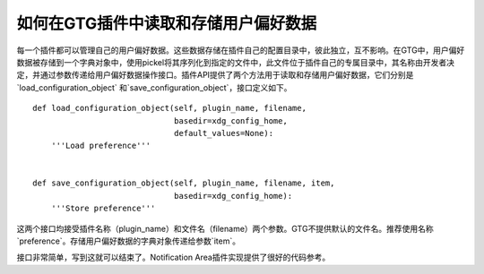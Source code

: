 如何在GTG插件中读取和存储用户偏好数据
=================================

每一个插件都可以管理自己的用户偏好数据。这些数据存储在插件自己的配置目录中，彼此独立，互不影响。在GTG中，用户偏好数据被存储到一个字典对象中，使用pickel将其序列化到指定的文件中，此文件位于插件自己的专属目录中，其名称由开发者决定，并通过参数传递给用户偏好数据操作接口。插件API提供了两个方法用于读取和存储用户偏好数据，它们分别是`load_configuration_object` 和`save_configuration_object`，接口定义如下。

.. highlight:: python

::

    def load_configuration_object(self, plugin_name, filename,
                                  basedir=xdg_config_home,
                                  default_values=None):
        '''Load preference'''


    def save_configuration_object(self, plugin_name, filename, item,
                                  basedir=xdg_config_home):
        '''Store preference'''

这两个接口均接受插件名称（plugin_name）和文件名（filename）两个参数。GTG不提供默认的文件名。推荐使用名称`preference`。存储用户偏好数据的字典对象传递给参数`item`。

接口非常简单，写到这就可以结束了。Notification Area插件实现提供了很好的代码参考。

.. index::
    single: GTG
    single: Python
